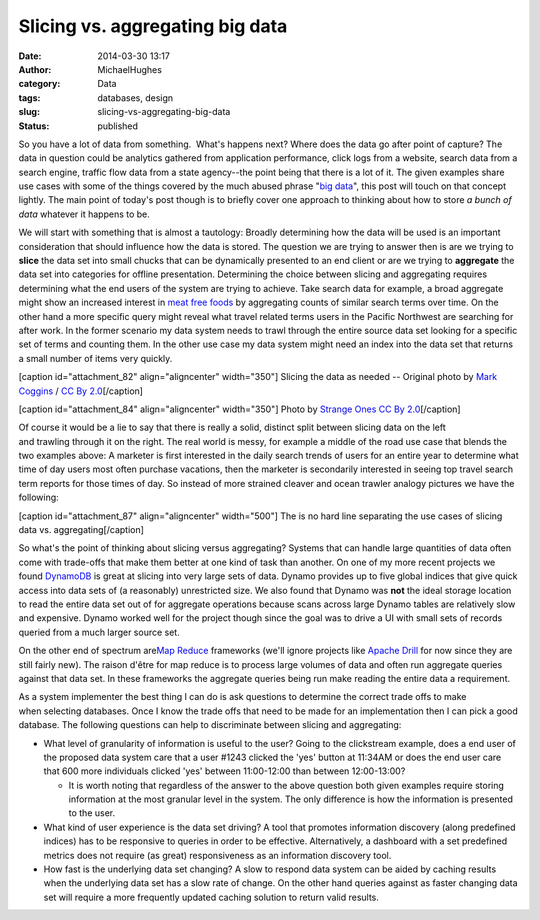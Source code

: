 Slicing vs. aggregating big data
################################
:date: 2014-03-30 13:17
:author: MichaelHughes
:category: Data
:tags: databases, design
:slug: slicing-vs-aggregating-big-data
:status: published

So you have a lot of data from something.  What's happens next? Where
does the data go after point of capture? The data in question could be
analytics gathered from application performance, click logs from a
website, search data from a search engine, traffic flow data from a
state agency--the point being that there is a lot of it. The given
examples share use cases with some of the things covered by the much
abused phrase "`big data <https://www.google.com/search?q=big+data>`__",
this post will touch on that concept lightly. The main point of today's
post though is to briefly cover one approach to thinking about how to
store *a bunch of data* whatever it happens to be.

We will start with something that is almost a tautology: Broadly
determining how the data will be used is an important consideration that
should influence how the data is stored. The question we are trying to
answer then is are we trying to **slice** the data set into small chucks
that can be dynamically presented to an end client or are we trying to
**aggregate** the data set into categories for offline presentation.
Determining the choice between slicing and aggregating requires
determining what the end users of the system are trying to achieve. Take
search data for example, a broad aggregate might show an increased
interest in `meat free
foods <http://www.google.com/trends/explore#q=tofu%2C%20seitan%2C%20tempeh%2C%20hummus&geo=US&cmpt=q>`__
by aggregating counts of similar search terms over time. On the other
hand a more specific query might reveal what travel related terms users
in the Pacific Northwest are searching for after work. In the former
scenario my data system needs to trawl through the entire source data
set looking for a specific set of terms and counting them. In the other
use case my data system might need an index into the data set that
returns a small number of items very quickly.

[caption id="attachment\_82" align="aligncenter" width="350"]\ |A
cleaver -- Original photo by Mark Coggins / CC By 2.0| Slicing the data
as needed -- Original photo by `Mark
Coggins <http://www.flickr.com/photos/markcoggins/>`__ / `CC By
2.0 <http://creativecommons.org/licenses/by/2.0/>`__\ [/caption]

[caption id="attachment\_84" align="aligncenter" width="350"]\ |image1|
Photo by `Strange Ones <http://www.flickr.com/photos/strangeones>`__ `CC
By 2.0 <https://creativecommons.org/licenses/by/2.0/>`__\ [/caption]

Of course it would be a lie to say that there is really a solid,
distinct split between slicing data on the left and trawling through it
on the right. The real world is messy, for example a middle of the road
use case that blends the two examples above: A marketer is first
interested in the daily search trends of users for an entire year to
determine what time of day users most often purchase vacations, then the
marketer is secondarily interested in seeing top travel search term
reports for those times of day. So instead of more strained cleaver and
ocean trawler analogy pictures we have the following:

[caption id="attachment\_87" align="aligncenter" width="500"]\ |The is
no hard line separating the use cases of slicing data vs. aggregating|
The is no hard line separating the use cases of slicing data vs.
aggregating[/caption]

So what's the point of thinking about slicing versus aggregating?
Systems that can handle large quantities of data often come with
trade-offs that make them better at one kind of task than another. On
one of my more recent projects we found
`DynamoDB <http://aws.amazon.com/dynamodb/>`__ is great at slicing
into very large sets of data. Dynamo provides up to five global indices
that give quick access into data sets of (a reasonably) unrestricted
size. We also found that Dynamo was **not** the ideal storage location
to read the entire data set out of for aggregate operations because
scans across large Dynamo tables are relatively slow and expensive.
Dynamo worked well for the project though since the goal was to drive a
UI with small sets of records queried from a much larger source set.

On the other end of spectrum are\ `Map
Reduce <http://hadoop.apache.org/>`__ frameworks (we'll ignore projects
like `Apache
Drill <http://incubator.apache.org/drill/drill_overview.html>`__ for now
since they are still fairly new). The raison d'être for map reduce is to
process large volumes of data and often run aggregate queries against
that data set. In these frameworks the aggregate queries being run make
reading the entire data a requirement.

As a system implementer the best thing I can do is ask questions
to determine the correct trade offs to make
when selecting databases. Once I know the trade offs that need to be
made for an implementation then I can pick a good database. The
following questions can help to discriminate between slicing and
aggregating:

-  What level of granularity of information is useful to the user? Going
   to the clickstream example, does a end user of the proposed data
   system care that a user #1243 clicked the 'yes' button at 11:34AM or
   does the end user care that 600 more individuals clicked 'yes'
   between 11:00-12:00 than between 12:00-13:00?

   -  It is worth noting that regardless of the answer to the above
      question both given examples require storing information at the
      most granular level in the system. The only difference is how the
      information is presented to the user.

-  What kind of user experience is the data set driving? A tool that
   promotes information discovery (along predefined indices) has to be
   responsive to queries in order to be effective. Alternatively, a
   dashboard with a set predefined metrics does not require (as great)
   responsiveness as an information discovery tool.
-  How fast is the underlying data set changing? A slow to respond data
   system can be aided by caching results when the underlying data set
   has a slow rate of change. On the other hand queries against as
   faster changing data set will require a more frequently updated
   caching solution to return valid results.

.. |A cleaver -- Original photo by Mark Coggins / CC By 2.0| image:: http://codinginthetrenches.com/wp-content/uploads/2014/03/cleaver.png
   :class: wp-image-82
   :width: 350px
   :height: 261px
   :target: http://codinginthetrenches.com/wp-content/uploads/2014/03/cleaver.png
.. |image1| image:: http://codinginthetrenches.com/wp-content/uploads/2014/03/ocean_trawler.png
   :class: wp-image-84
   :width: 350px
   :height: 147px
   :target: http://codinginthetrenches.com/wp-content/uploads/2014/03/ocean_trawler.png
.. |The is no hard line separating the use cases of slicing data vs. aggregating| image:: http://codinginthetrenches.com/wp-content/uploads/2014/03/slice-aggregate.png
   :class: size-full wp-image-87
   :width: 500px
   :height: 39px
   :target: http://codinginthetrenches.com/wp-content/uploads/2014/03/slice-aggregate.png
